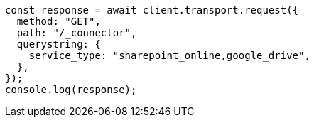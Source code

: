 // This file is autogenerated, DO NOT EDIT
// Use `node scripts/generate-docs-examples.js` to generate the docs examples

[source, js]
----
const response = await client.transport.request({
  method: "GET",
  path: "/_connector",
  querystring: {
    service_type: "sharepoint_online,google_drive",
  },
});
console.log(response);
----

